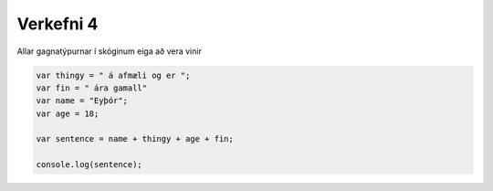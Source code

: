 Verkefni 4
==========

Allar gagnatýpurnar í skóginum eiga að vera vinir

.. code-block:: javascript
    
    var thingy = " á afmæli og er ";
    var fin = " ára gamall"
    var name = "Eyþór";
    var age = 18;

    var sentence = name + thingy + age + fin;

    console.log(sentence);